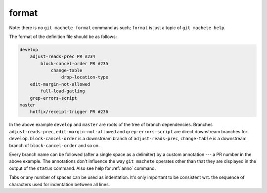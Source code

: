 .. _format:

format
------
Note: there is no ``git machete format`` command as such; ``format`` is just a topic of ``git machete help``.

The format of the definition file should be as follows:

.. code-block::

    develop
        adjust-reads-prec PR #234
            block-cancel-order PR #235
                change-table
                    drop-location-type
        edit-margin-not-allowed
            full-load-gatling
        grep-errors-script
    master
        hotfix/receipt-trigger PR #236

In the above example ``develop`` and ``master`` are roots of the tree of branch dependencies.
Branches ``adjust-reads-prec``, ``edit-margin-not-allowed`` and ``grep-errors-script`` are direct downstream branches for ``develop``.
``block-cancel-order`` is a downstream branch of ``adjust-reads-prec``, ``change-table`` is a downstream branch of ``block-cancel-order`` and so on.

Every branch name can be followed (after a single space as a delimiter) by a custom annotation --- a PR number in the above example.
The annotations don't influence the way ``git machete`` operates other than that they are displayed in the output of the ``status`` command.
Also see help for :ref:`anno` command.

Tabs or any number of spaces can be used as indentation.
It's only important to be consistent wrt. the sequence of characters used for indentation between all lines.
